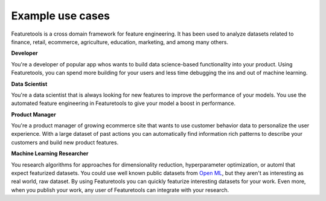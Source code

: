 Example use cases
=================

Featuretools is a cross domain framework for feature engineering. It has been used to analyze datasets related to finance, retail, ecommerce, agriculture, education, marketing, and among many others.


**Developer**

You're a developer of popular app whos wants to build data science-based functionality into your product. Using Featuretools, you can spend more building for your users and less time debugging the ins and out of machine learning.


**Data Scientist**

You're a data scientist that is always looking for new features to improve the performance of your models. You use the automated feature engineering in Featuretools to give your model a boost in performance.

**Product Manager**

You're a product manager of growing ecommerce site that wants to use customer behavior data to personalize the user experience. With a large dataset of past actions you can automatically find information rich patterns to describe your customers and build new product features.


**Machine Learning Researcher**

You research algorithms for approaches for dimensionality reduction, hyperparameter optimization, or automl that expect featurized datasets. You could use well known public datasets from `Open ML <https://www.openml.org/>`_, but they aren't as interesting as real world, raw dataset. By using Featuretools you can quickly featurize interesting datasets for your work. Even more, when you publish your work, any user of Featuretools can integrate with your research.
